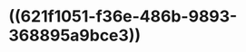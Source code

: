 :PROPERTIES:
:ID:	3DDBA2F1-F8F1-4A3E-A6F9-0A1E62F304A1
:END:

* ((621f1051-f36e-486b-9893-368895a9bce3))